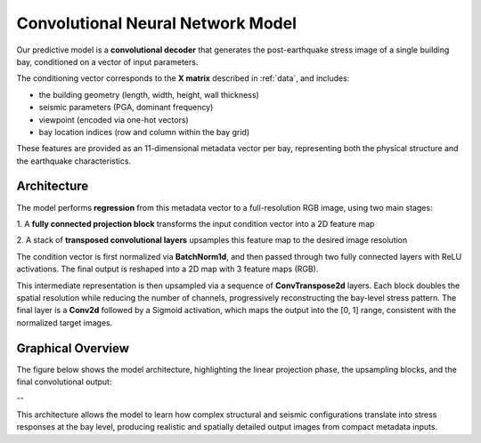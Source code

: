 Convolutional Neural Network Model
==================================

.. https://github.com/vdumoulin/conv_arithmetic


Our predictive model is a **convolutional decoder** that generates the
post-earthquake stress image of a single building bay, conditioned on a vector
of input parameters.

The conditioning vector corresponds to the **X matrix** described in :ref:`data`,
and includes:

- the building geometry (length, width, height, wall thickness)
- seismic parameters (PGA, dominant frequency)
- viewpoint (encoded via one-hot vectors)
- bay location indices (row and column within the bay grid)

These features are provided as an 11-dimensional metadata vector per bay,
representing both the physical structure and the earthquake characteristics.

Architecture
------------

The model performs **regression** from this metadata vector to a full-resolution
RGB image, using two main stages:

1. A **fully connected projection block** transforms the input condition vector
into a 2D feature map

2. A stack of **transposed convolutional layers** upsamples this feature map
to the desired image resolution

The condition vector is first normalized via **BatchNorm1d**, and then passed
through two fully connected layers with ReLU activations.
The final output is reshaped into a 2D map with 3 feature maps (RGB).

This intermediate representation is then upsampled via a sequence of
**ConvTranspose2d** layers.
Each block doubles the spatial resolution while reducing the number of channels,
progressively reconstructing the bay-level stress pattern.
The final layer is a **Conv2d** followed by a Sigmoid activation, which maps
the output into the [0, 1] range, consistent with the normalized target images.

Graphical Overview
------------------

The figure below shows the model architecture, highlighting the linear
projection phase, the upsampling blocks, and the final convolutional output:

.. image:: _static/graph_decoder.png
   :width: 100%
   :align: center
   :alt: Model architecture

--

This architecture allows the model to learn how complex structural and seismic
configurations translate into stress responses at the bay level, producing
realistic and spatially detailed output images from compact metadata inputs.
